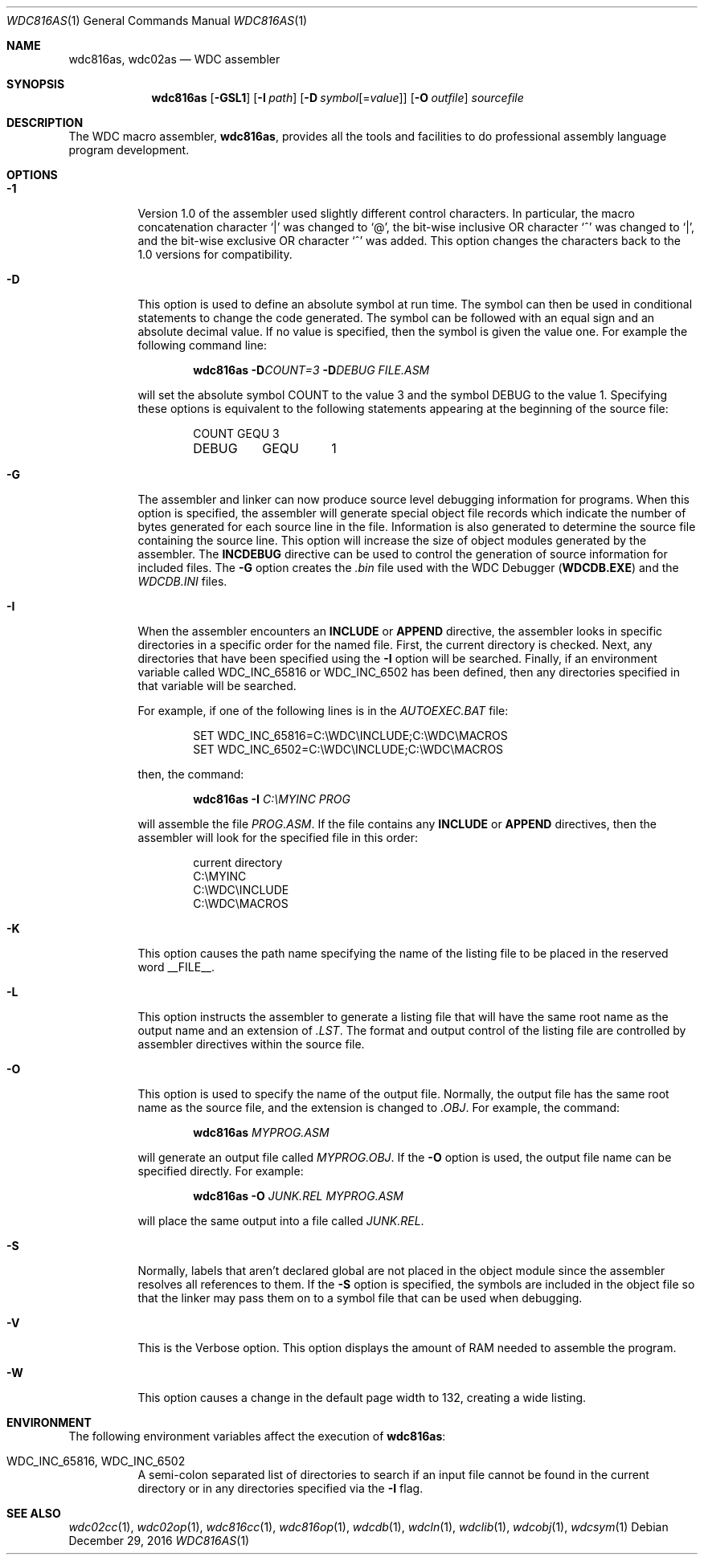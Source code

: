 .Dd December 29, 2016
.Dt WDC816AS 1
.Os
.Sh NAME
.Nm wdc816as ,
.Nm wdc02as
.Nd WDC assembler
.Sh SYNOPSIS
.Nm
.Op Fl GSL1
.Op Fl I Ar path
.Op Fl D Ar symbol Ns Op = Ns Ar value
.Op Fl O Ar outfile
.Ar sourcefile
.Sh DESCRIPTION
The WDC macro assembler,
.Nm ,
provides all the tools and facilities to do professional assembly language
program development.
.Sh OPTIONS
.Bl -tag -width indent
.It Fl 1
Version 1.0 of the assembler used slightly different control characters. In
particular, the macro concatenation character
.Ql |
was changed to 
.Ql @ ,
the bit-wise inclusive OR character
.Ql ^
was changed to
.Ql | ,
and the bit-wise exclusive OR character
.Ql ^
was added. This option changes the characters back to the 1.0 versions
for compatibility.
.It Fl D
This option is used to define an absolute symbol at run time. The symbol
can then be used in conditional statements to change the code generated.
The symbol can be followed with an equal sign and an absolute decimal
value. If no value is specified, then the symbol is given the value one.
For example the following command line:
.Pp
.Dl Nm Fl D Ns Ar COUNT=3 Fl D Ns Ar DEBUG Ar FILE.ASM
.Pp
will set the absolute symbol COUNT to the value 3 and the symbol DEBUG to
the value 1. Specifying these options is equivalent to the following
statements appearing at the beginning of the source file:
.Pp
.Bd -literal -offset indent
COUNT	GEQU	3
DEBUG	GEQU	1
.Ed
.It Fl G
The assembler and linker can now produce source level debugging information
for programs. When this option is specified, the assembler will generate
special object file records which indicate the number of bytes generated
for each source line in the file. Information is also generated to
determine the source file containing the source line. This option will
increase the size of object modules generated by the assembler. The
.Li INCDEBUG
directive can be used to control the generation of source information
for included files. The
.Fl G
option creates the 
.Pa .bin
file used with the WDC Debugger
.Nm ( WDCDB.EXE )
and the 
.Pa WDCDB.INI
files.
.It Fl I
When the assembler encounters an
.Li INCLUDE
or
.Li APPEND
directive, the assembler looks in specific directories in a specific
order for the named file. First, the current directory is checked. Next,
any directories that have been specified using the 
.Fl I
option will be searched. Finally, if an environment variable called
.Ev WDC_INC_65816
or
.Ev WDC_INC_6502
has been defined, then any directories specified in that variable
will be searched.
.Pp
For example, if one of the following lines is in the
.Pa AUTOEXEC.BAT
file:
.Pp
.Bd -literal -offset indent
SET WDC_INC_65816=C:\eWDC\eINCLUDE;C:\eWDC\eMACROS
SET WDC_INC_6502=C:\eWDC\eINCLUDE;C:\eWDC\eMACROS
.Ed
.Pp
then, the command:
.Pp
.Dl Nm Fl I Ar C:\eMYINC Ar PROG
.Pp
will assemble the file
.Ar PROG.ASM .
If the file contains any
.Li INCLUDE
or
.Li APPEND
directives, then the assembler will look for the specified file in this order:
.Pp
.Bd -literal -offset indent
current directory
C:\eMYINC
C:\eWDC\eINCLUDE
C:\eWDC\eMACROS
.Ed
.It Fl K
This option causes the path name specifying the name of the listing file to
be placed in the reserved word
.Dv __FILE__ .
.It Fl L
This option instructs the assembler to generate a listing file that will
have the same root name as the output name and an extension of 
.Pa .LST .
The format and output control of the listing file are controlled by
assembler directives within the source file.
.It Fl O
This option is used to specify the name of the output file. Normally, the
output file has the same root name as the source file, and the extension is
changed to 
.Pa .OBJ .
For example, the command:
.Pp
.Dl Nm Ar MYPROG.ASM
.Pp
will generate an output file called
.Ar MYPROG.OBJ .
If the 
.Fl O
option is used, the output file name can be specified directly. For example:
.Pp
.Dl Nm Fl O Ar JUNK.REL Ar MYPROG.ASM
.Pp 
will place the same output into a file called 
.Ar JUNK.REL .
.It Fl S
Normally, labels that aren't declared global are not placed in the object
module since the assembler resolves all references to them. If the
.Fl S
option is specified, the symbols are included in the object file so that
the linker may pass them on to a symbol file that can be used when
debugging.
.It Fl V
This is the Verbose option. This option displays the amount of
RAM needed to assemble the program.
.It Fl W
This option causes a change in the default page width to 132, creating
a wide listing.
.El
.Sh ENVIRONMENT
The following environment variables affect the execution of
.Nm :
.Bl -tag -width indent
.It Ev WDC_INC_65816 , WDC_INC_6502
A semi-colon separated list of directories to search if an
input file cannot be found in the current directory or in any 
directories specified via the
.Fl I
flag.
.El
.Sh SEE ALSO
.\" .Xr wdc02as 1 ,
.Xr wdc02cc 1 ,
.Xr wdc02op 1 ,
.\" .Xr wdc816as 1 ,
.Xr wdc816cc 1 ,
.Xr wdc816op 1 ,
.Xr wdcdb 1 ,
.Xr wdcln 1 ,
.Xr wdclib 1 ,
.Xr wdcobj 1 ,
.Xr wdcsym 1

